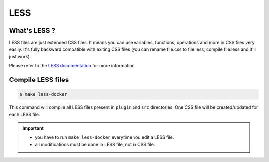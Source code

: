 LESS
-----

What's LESS ?
``````````````

LESS files are just extended CSS files. It means you can use variables, functions, operations and more in CSS files very easily. It's fully backward compatible with exiting CSS files (you can rename file.css to file.less, compile file.less and it'll just work).

Please refer to the `LESS documentation <http://lesscss.org/>`_ for more information.

Compile LESS files
```````````````````

.. code-block:: bash

   $ make less-docker

This command will compile all LESS files present in ``plugin`` and ``src`` directories.
One CSS file will be created/updated for each LESS file.

.. important::
    * you have to run ``make less-docker`` everytime you edit a LESS file.
    * all modifications must be done in LESS file, not in CSS file.
